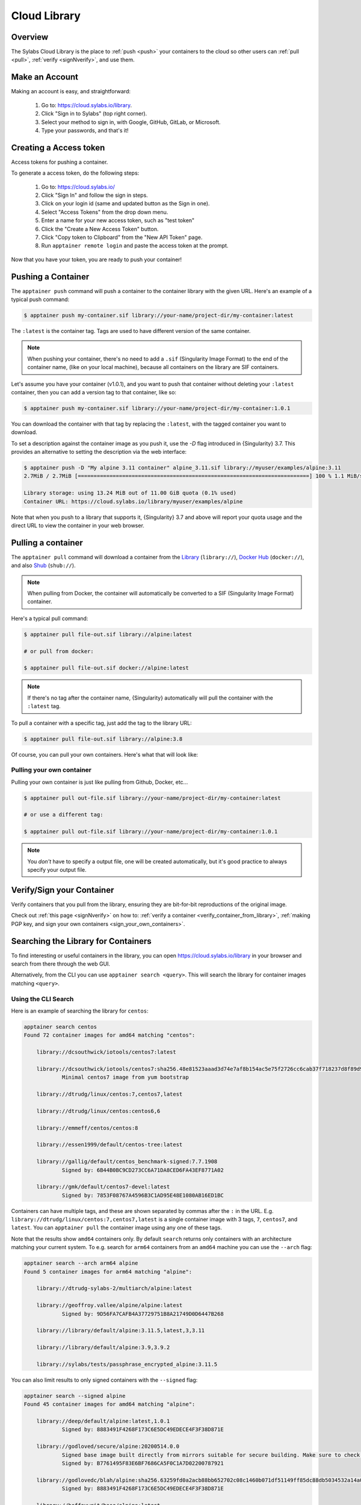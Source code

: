 .. _cloud_library:

###############
 Cloud Library
###############

**********
 Overview
**********

The Sylabs Cloud Library is the place to :ref:`push <push>` your
containers to the cloud so other users can :ref:`pull <pull>`,
:ref:`verify <signNverify>`, and use them.

.. _make_a_account:

*****************
 Make an Account
*****************

Making an account is easy, and straightforward:

   #. Go to: https://cloud.sylabs.io/library.
   #. Click "Sign in to Sylabs" (top right corner).
   #. Select your method to sign in, with Google, GitHub, GitLab, or
      Microsoft.
   #. Type your passwords, and that's it!

.. _creating_a_access_token:

*************************
 Creating a Access token
*************************

Access tokens for pushing a container.

To generate a access token, do the following steps:

   #. Go to: https://cloud.sylabs.io/
   #. Click "Sign In" and follow the sign in steps.
   #. Click on your login id (same and updated button as the Sign in
      one).
   #. Select "Access Tokens" from the drop down menu.
   #. Enter a name for your new access token, such as "test token"
   #. Click the "Create a New Access Token" button.
   #. Click "Copy token to Clipboard" from the "New API Token" page.
   #. Run ``apptainer remote login`` and paste the access token at the
      prompt.

Now that you have your token, you are ready to push your container!

.. _push:

*********************
 Pushing a Container
*********************

The ``apptainer push`` command will push a container to the container
library with the given URL. Here's an example of a typical push command:

.. code::

   $ apptainer push my-container.sif library://your-name/project-dir/my-container:latest

The ``:latest`` is the container tag. Tags are used to have different
version of the same container.

.. note::

   When pushing your container, there's no need to add a ``.sif``
   (Singularity Image Format) to the end of the container name, (like on
   your local machine), because all containers on the library are SIF
   containers.

Let's assume you have your container (v1.0.1), and you want to push that
container without deleting your ``:latest`` container, then you can add
a version tag to that container, like so:

.. code::

   $ apptainer push my-container.sif library://your-name/project-dir/my-container:1.0.1

You can download the container with that tag by replacing the
``:latest``, with the tagged container you want to download.

To set a description against the container image as you push it, use the
`-D` flag introduced in {Singularity} 3.7. This provides an alternative
to setting the description via the web interface:

.. code:: console

   $ apptainer push -D "My alpine 3.11 container" alpine_3.11.sif library://myuser/examples/alpine:3.11
   2.7MiB / 2.7MiB [=========================================================================] 100 % 1.1 MiB/s 0s

   Library storage: using 13.24 MiB out of 11.00 GiB quota (0.1% used)
   Container URL: https://cloud.sylabs.io/library/myuser/examples/alpine

Note that when you push to a library that supports it, {Singularity} 3.7
and above will report your quota usage and the direct URL to view the
container in your web browser.

.. _pull:

*********************
 Pulling a container
*********************

The ``apptainer pull`` command will download a container from the
`Library <https://cloud.sylabs.io/library>`_ (``library://``), `Docker
Hub <https://hub.docker.com/>`_ (``docker://``), and also `Shub
<https://singularity-hub.org>`_ (``shub://``).

.. note::

   When pulling from Docker, the container will automatically be
   converted to a SIF (Singularity Image Format) container.

Here's a typical pull command:

.. code::

   $ apptainer pull file-out.sif library://alpine:latest

   # or pull from docker:

   $ apptainer pull file-out.sif docker://alpine:latest

.. note::

   If there's no tag after the container name, {Singularity}
   automatically will pull the container with the ``:latest`` tag.

To pull a container with a specific tag, just add the tag to the library
URL:

.. code::

   $ apptainer pull file-out.sif library://alpine:3.8

Of course, you can pull your own containers. Here's what that will look
like:

Pulling your own container
==========================

Pulling your own container is just like pulling from Github, Docker,
etc...

.. code::

   $ apptainer pull out-file.sif library://your-name/project-dir/my-container:latest

   # or use a different tag:

   $ apptainer pull out-file.sif library://your-name/project-dir/my-container:1.0.1

.. note::

   You *don't* have to specify a output file, one will be created
   automatically, but it's good practice to always specify your output
   file.

****************************
 Verify/Sign your Container
****************************

Verify containers that you pull from the library, ensuring they are
bit-for-bit reproductions of the original image.

Check out :ref:`this page <signNverify>` on how to: :ref:`verify a
container <verify_container_from_library>`, :ref:`making PGP key, and
sign your own containers <sign_your_own_containers>`.

.. _search_the_library:

**************************************
 Searching the Library for Containers
**************************************

To find interesting or useful containers in the library, you can open
https://cloud.sylabs.io/library in your browser and search from there
through the web GUI.

Alternatively, from the CLI you can use ``apptainer search <query>``.
This will search the library for container images matching ``<query>``.

Using the CLI Search
====================

Here is an example of searching the library for ``centos``:

.. code:: console

   apptainer search centos
   Found 72 container images for amd64 matching "centos":

       library://dcsouthwick/iotools/centos7:latest

       library://dcsouthwick/iotools/centos7:sha256.48e81523aaad3d74e7af8b154ac5e75f2726cc6cab37f718237d8f89d905ff89
               Minimal centos7 image from yum bootstrap

       library://dtrudg/linux/centos:7,centos7,latest

       library://dtrudg/linux/centos:centos6,6

       library://emmeff/centos/centos:8

       library://essen1999/default/centos-tree:latest

       library://gallig/default/centos_benchmark-signed:7.7.1908
               Signed by: 6B44B0BC9CD273CC6A71DA8CED6FA43EF8771A02

       library://gmk/default/centos7-devel:latest
               Signed by: 7853F08767A4596B3C1AD95E48E1080AB16ED1BC

Containers can have multiple tags, and these are shown separated by
commas after the ``:`` in the URL. E.g.
``library://dtrudg/linux/centos:7,centos7,latest`` is a single container
image with 3 tags, ``7``, ``centos7``, and ``latest``. You can
``apptainer pull`` the container image using any one of these tags.

Note that the results show ``amd64`` containers only. By default
``search`` returns only containers with an architecture matching your
current system. To e.g. search for ``arm64`` containers from an
``amd64`` machine you can use the ``--arch`` flag:

.. code:: console

   apptainer search --arch arm64 alpine
   Found 5 container images for arm64 matching "alpine":

       library://dtrudg-sylabs-2/multiarch/alpine:latest

       library://geoffroy.vallee/alpine/alpine:latest
               Signed by: 9D56FA7CAFB4A37729751B8A21749D0D6447B268

       library://library/default/alpine:3.11.5,latest,3,3.11

       library://library/default/alpine:3.9,3.9.2

       library://sylabs/tests/passphrase_encrypted_alpine:3.11.5

You can also limit results to only signed containers with the
``--signed`` flag:

.. code:: console

   apptainer search --signed alpine
   Found 45 container images for amd64 matching "alpine":

       library://deep/default/alpine:latest,1.0.1
               Signed by: 8883491F4268F173C6E5DC49EDECE4F3F38D871E

       library://godloved/secure/alpine:20200514.0.0
               Signed base image built directly from mirrors suitable for secure building. Make sure to check that the fingerprint is B7761495F83E6BF7686CA5F0C1A7D02200787921
               Signed by: B7761495F83E6BF7686CA5F0C1A7D02200787921

       library://godlovedc/blah/alpine:sha256.63259fd0a2acb88bb652702c08c1460b071df51149ff85dc88db5034532a14a0
               Signed by: 8883491F4268F173C6E5DC49EDECE4F3F38D871E

       library://heffaywrit/base/alpine:latest
               Signed by: D4038BDDE21017435DFE5ADA9F2D10A25D64C1EF

       library://hellseva/class/alpine:latest
               Signed by: 6D60F95E86A593603897164F8E09E44D12A7111C

       library://hpc110/default/alpine-miniconda:cupy
               Signed by: 9FF48D6202271D3C842C53BD0D237BE8BB5B5C76
       ...


Building from a definition file:
================================

This is our definition file. Let's call it ``ubuntu.def``:

.. code:: apptainer

   bootstrap: library
   from: ubuntu:18.04

   %runscript
       echo "hello world from ubuntu container!"

Now, to build the container, use the ``--remote`` flag, and without
``sudo``:

.. code::

   $ apptainer build --remote ubuntu.sif ubuntu.def

.. note::

   Make sure you have a :ref:`access token <creating_a_access_token>`,
   otherwise the build will fail.

After building, you can test your container like so:

.. code::

   $ ./ubuntu.sif
   hello world from ubuntu container!


